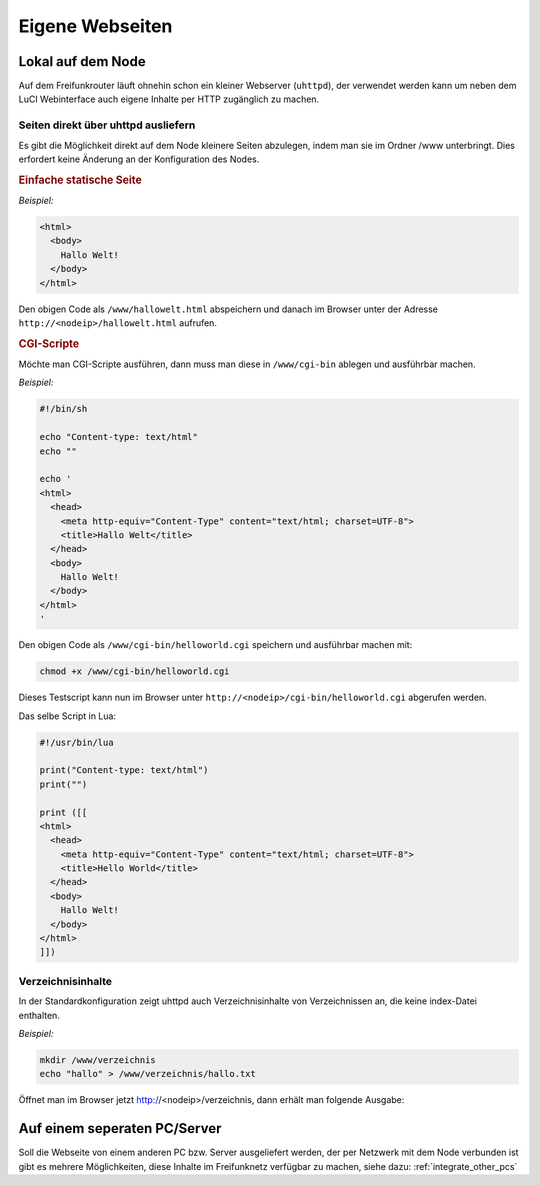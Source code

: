 Eigene Webseiten
================

Lokal auf dem Node
------------------

Auf dem Freifunkrouter läuft ohnehin schon ein kleiner Webserver (``uhttpd``),
der verwendet werden kann um neben dem LuCI Webinterface auch eigene Inhalte per
HTTP zugänglich zu machen.

Seiten direkt über uhttpd ausliefern
^^^^^^^^^^^^^^^^^^^^^^^^^^^^^^^^^^^^

Es gibt die Möglichkeit direkt auf dem Node kleinere Seiten abzulegen, indem man
sie im Ordner /www unterbringt. Dies erfordert keine Änderung an der
Konfiguration des Nodes.


.. rubric:: Einfache statische Seite

*Beispiel:*

.. code-block:: html

  <html>
    <body>
      Hallo Welt!
    </body>
  </html>

Den obigen Code als ``/www/hallowelt.html`` abspeichern und danach im Browser
unter der Adresse ``http://<nodeip>/hallowelt.html`` aufrufen.


.. rubric:: CGI-Scripte

Möchte man CGI-Scripte ausführen, dann muss man diese in ``/www/cgi-bin``
ablegen und ausführbar machen. 

*Beispiel:*

.. code-block:: bash

  #!/bin/sh
  
  echo "Content-type: text/html"
  echo ""

  echo '
  <html>
    <head>
      <meta http-equiv="Content-Type" content="text/html; charset=UTF-8">
      <title>Hallo Welt</title>
    </head>
    <body>
      Hallo Welt!
    </body>
  </html>
  '

Den obigen Code als ``/www/cgi-bin/helloworld.cgi`` speichern und ausführbar
machen mit:

.. code-block:: bash

  chmod +x /www/cgi-bin/helloworld.cgi

Dieses Testscript kann nun im Browser unter
``http://<nodeip>/cgi-bin/helloworld.cgi`` abgerufen werden.

Das selbe Script in Lua:

.. code-block:: lua

  #!/usr/bin/lua

  print("Content-type: text/html")
  print("")

  print ([[
  <html>
    <head>
      <meta http-equiv="Content-Type" content="text/html; charset=UTF-8">
      <title>Hello World</title>
    </head>
    <body>
      Hallo Welt!
    </body>
  </html>
  ]])

Verzeichnisinhalte
^^^^^^^^^^^^^^^^^^

In der Standardkonfiguration zeigt uhttpd auch Verzeichnisinhalte von
Verzeichnissen an, die keine index-Datei enthalten.

*Beispiel:*

.. code-block:: bash

  mkdir /www/verzeichnis
  echo "hallo" > /www/verzeichnis/hallo.txt

Öffnet man im Browser jetzt http://<nodeip>/verzeichnis, dann erhält man
folgende Ausgabe:

.. image:: ../images/directory-listing.jpg


Auf einem seperaten PC/Server
-----------------------------

Soll die Webseite von einem anderen PC bzw. Server ausgeliefert werden,
der per Netzwerk mit dem Node verbunden ist gibt es mehrere Möglichkeiten,
diese Inhalte im Freifunknetz verfügbar zu machen, siehe dazu:
:ref:`integrate_other_pcs`
